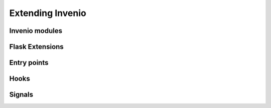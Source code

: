 .. _extending-invenio:

Extending Invenio
=================

Invenio modules
---------------

Flask Extensions
----------------

Entry points
------------

Hooks
-----

Signals
-------
